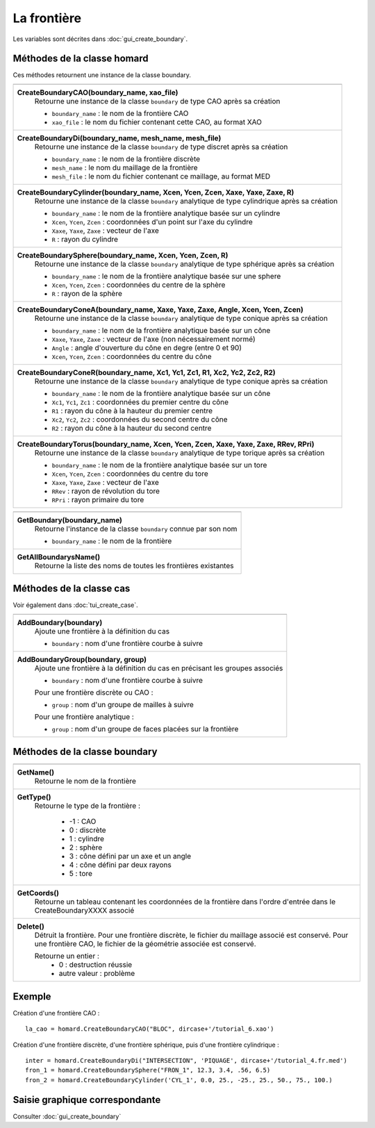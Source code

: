 .. _tui_create_boundary:

La frontière
############

.. index:: single: boundary
.. index:: single: frontière
.. index:: single: cylindre
.. index:: single: sphere

Les variables sont décrites dans :doc:`gui_create_boundary`.

Méthodes de la classe homard
****************************
Ces méthodes retournent une instance de la classe boundary.

+----------------------------------------------------------------------------------------+
+----------------------------------------------------------------------------------------+
| .. module:: CreateBoundaryCAO                                                          |
|                                                                                        |
| **CreateBoundaryCAO(boundary_name, xao_file)**                                         |
|     Retourne une instance de la classe ``boundary`` de type CAO après sa création      |
|                                                                                        |
|     - ``boundary_name`` : le nom de la frontière CAO                                   |
|     - ``xao_file`` : le nom du fichier contenant cette CAO, au format XAO              |
+----------------------------------------------------------------------------------------+
| .. module:: CreateBoundaryDi                                                           |
|                                                                                        |
| **CreateBoundaryDi(boundary_name, mesh_name, mesh_file)**                              |
|     Retourne une instance de la classe ``boundary`` de type discret après sa création  |
|                                                                                        |
|     - ``boundary_name`` : le nom de la frontière discrète                              |
|     - ``mesh_name`` : le nom du maillage de la frontière                               |
|     - ``mesh_file`` : le nom du fichier contenant ce maillage, au format MED           |
+----------------------------------------------------------------------------------------+
| .. module:: CreateBoundaryCylinder                                                     |
|                                                                                        |
| **CreateBoundaryCylinder(boundary_name, Xcen, Ycen, Zcen, Xaxe, Yaxe, Zaxe, R)**       |
|     Retourne une instance de la classe ``boundary`` analytique de type cylindrique     |
|     après sa création                                                                  |
|                                                                                        |
|     - ``boundary_name`` : le nom de la frontière analytique basée sur un cylindre      |
|     - ``Xcen``, ``Ycen``, ``Zcen`` : coordonnées d'un point sur l'axe du cylindre      |
|     - ``Xaxe``, ``Yaxe``, ``Zaxe`` : vecteur de l'axe                                  |
|     - ``R`` : rayon du cylindre                                                        |
+----------------------------------------------------------------------------------------+
| .. module:: CreateBoundarySphere                                                       |
|                                                                                        |
| **CreateBoundarySphere(boundary_name, Xcen, Ycen, Zcen, R)**                           |
|     Retourne une instance de la classe ``boundary`` analytique de type sphérique       |
|     après sa création                                                                  |
|                                                                                        |
|     - ``boundary_name`` : le nom de la frontière analytique basée sur une sphere       |
|     - ``Xcen``, ``Ycen``, ``Zcen`` : coordonnées du centre de la sphère                |
|     - ``R`` : rayon de la sphère                                                       |
+----------------------------------------------------------------------------------------+
| .. module:: CreateBoundaryConeA                                                        |
|                                                                                        |
| **CreateBoundaryConeA(boundary_name, Xaxe, Yaxe, Zaxe, Angle, Xcen, Ycen, Zcen)**      |
|     Retourne une instance de la classe ``boundary`` analytique de type conique         |
|     après sa création                                                                  |
|                                                                                        |
|     - ``boundary_name`` : le nom de la frontière analytique basée sur un cône          |
|     - ``Xaxe``, ``Yaxe``, ``Zaxe`` : vecteur de l'axe (non nécessairement normé)       |
|     - ``Angle`` : angle d'ouverture du cône en degre (entre 0 et 90)                   |
|     - ``Xcen``, ``Ycen``, ``Zcen`` : coordonnées du centre du cône                     |
+----------------------------------------------------------------------------------------+
| .. module:: CreateBoundaryConeR                                                        |
|                                                                                        |
| **CreateBoundaryConeR(boundary_name, Xc1, Yc1, Zc1, R1, Xc2, Yc2, Zc2, R2)**           |
|     Retourne une instance de la classe ``boundary`` analytique de type conique         |
|     après sa création                                                                  |
|                                                                                        |
|     - ``boundary_name`` : le nom de la frontière analytique basée sur un cône          |
|     - ``Xc1``, ``Yc1``, ``Zc1`` : coordonnées du premier centre du cône                |
|     - ``R1`` : rayon du cône à la hauteur du premier centre                            |
|     - ``Xc2``, ``Yc2``, ``Zc2`` : coordonnées du second centre du cône                 |
|     - ``R2`` : rayon du cône à la hauteur du second centre                             |
+----------------------------------------------------------------------------------------+
| .. module:: CreateBoundaryTorus                                                        |
|                                                                                        |
| **CreateBoundaryTorus(boundary_name, Xcen, Ycen, Zcen, Xaxe, Yaxe, Zaxe, RRev, RPri)** |
|     Retourne une instance de la classe ``boundary`` analytique de type torique         |
|     après sa création                                                                  |
|                                                                                        |
|     - ``boundary_name`` : le nom de la frontière analytique basée sur un tore          |
|     - ``Xcen``, ``Ycen``, ``Zcen`` : coordonnées du centre du tore                     |
|     - ``Xaxe``, ``Yaxe``, ``Zaxe`` : vecteur de l'axe                                  |
|     - ``RRev`` : rayon de révolution du tore                                           |
|     - ``RPri`` : rayon primaire du tore                                                |
+----------------------------------------------------------------------------------------+

+---------------------------------------------------------------+
+---------------------------------------------------------------+
| .. module:: GetBoundary                                       |
|                                                               |
| **GetBoundary(boundary_name)**                                |
|     Retourne l'instance de la classe ``boundary`` connue par  |
|     son nom                                                   |
|                                                               |
|     - ``boundary_name`` : le nom de la frontière              |
+---------------------------------------------------------------+
| .. module:: GetAllBoundarysName                               |
|                                                               |
| **GetAllBoundarysName()**                                     |
|     Retourne la liste des noms de toutes les frontières       |
|     existantes                                                |
|                                                               |
+---------------------------------------------------------------+

Méthodes de la classe cas
*************************
Voir également dans :doc:`tui_create_case`.

+---------------------------------------------------------------+
+---------------------------------------------------------------+
| .. module:: AddBoundary                                       |
|                                                               |
| **AddBoundary(boundary)**                                     |
|     Ajoute une frontière à la définition du cas               |
|                                                               |
|     - ``boundary`` : nom d'une frontière courbe à suivre      |
+---------------------------------------------------------------+
| .. module:: AddBoundaryGroup                                  |
|                                                               |
| **AddBoundaryGroup(boundary, group)**                         |
|     Ajoute une frontière à la définition du cas en précisant  |
|     les groupes associés                                      |
|                                                               |
|     - ``boundary`` : nom d'une frontière courbe à suivre      |
|                                                               |
|     Pour une frontière discrète ou CAO :                      |
|                                                               |
|     - ``group`` : nom d'un groupe de mailles à suivre         |
|                                                               |
|     Pour une frontière analytique :                           |
|                                                               |
|     - ``group`` : nom d'un groupe de faces placées sur la     |
|       frontière                                               |
+---------------------------------------------------------------+

Méthodes de la classe boundary
******************************

+---------------------------------------------------------------+
+---------------------------------------------------------------+
| .. module:: GetName                                           |
|                                                               |
| **GetName()**                                                 |
|     Retourne le nom de la frontière                           |
+---------------------------------------------------------------+
| .. module:: GetType                                           |
|                                                               |
| **GetType()**                                                 |
|     Retourne le type de la frontière :                        |
|                                                               |
|         * -1 : CAO                                            |
|         * 0 : discrète                                        |
|         * 1 : cylindre                                        |
|         * 2 : sphère                                          |
|         * 3 : cône défini par un axe et un angle              |
|         * 4 : cône défini par deux rayons                     |
|         * 5 : tore                                            |
+---------------------------------------------------------------+
| .. module:: GetCoords                                         |
|                                                               |
| **GetCoords()**                                               |
|     Retourne un tableau contenant les coordonnées de la       |
|     frontière dans l'ordre d'entrée dans le CreateBoundaryXXXX|
|     associé                                                   |
+---------------------------------------------------------------+
| .. module:: Delete                                            |
|                                                               |
| **Delete()**                                                  |
|     Détruit la frontière.                                     |
|     Pour une frontière discrète, le fichier du maillage       |
|     associé est conservé.                                     |
|     Pour une frontière CAO, le fichier de la géométrie        |
|     associée est conservé.                                    |
|                                                               |
|     Retourne un entier :                                      |
|         * 0 : destruction réussie                             |
|         * autre valeur : problème                             |
+---------------------------------------------------------------+


Exemple
*******
Création d'une frontière CAO : ::

    la_cao = homard.CreateBoundaryCAO("BLOC", dircase+'/tutorial_6.xao')

Création d'une frontière discrète, d'une frontière sphérique, puis d'une frontière cylindrique : ::

    inter = homard.CreateBoundaryDi("INTERSECTION", 'PIQUAGE', dircase+'/tutorial_4.fr.med')
    fron_1 = homard.CreateBoundarySphere("FRON_1", 12.3, 3.4, .56, 6.5)
    fron_2 = homard.CreateBoundaryCylinder('CYL_1', 0.0, 25., -25., 25., 50., 75., 100.)


Saisie graphique correspondante
*******************************
Consulter :doc:`gui_create_boundary`

